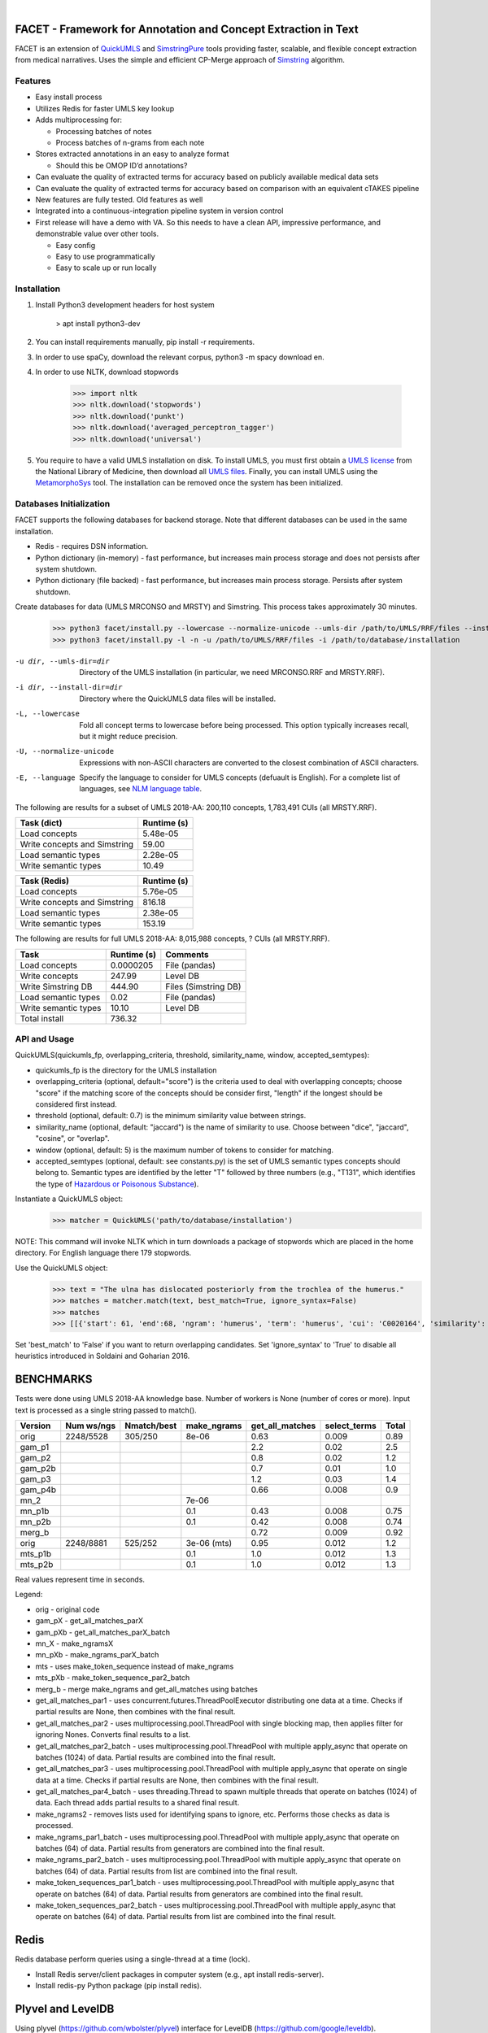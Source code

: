 .. .. image:: https://travis-ci.org/kbrown42/quickerumls.svg?branch=master
   :target: https://travis-ci.org/kbrown42/quickerumls
   :alt: Tests Status

.. .. image:: https://codecov.io/gh/kbrown42/quickerumls/branch/master/graph/badge.svg
   :target: https://codecov.io/gh/edponce/quickerumls
   :alt: Coverage Status

.. .. image:: https://readthedocs.org/projects/quickerumls/badge/?version=latest
   :target: https://quickerumls.readthedocs.io/en/latest/?badge=latest
   :alt: Documentation Status

.. image:: https://img.shields.io/badge/license-MIT-blue.svg
   :target: https://github.com/edponce/smarttimers/blob/master/LICENSE
   :alt: License

|

FACET - Framework for Annotation and Concept Extraction in Text
===============================================================

FACET is an extension of `QuickUMLS`_ and `SimstringPure`_ tools providing
faster, scalable, and flexible concept extraction from medical narratives.
Uses the simple and efficient CP-Merge approach of `Simstring`_ algorithm.

.. _QuickUMLS: https://github.com/Georgetown-IR-Lab/QuickUMLS
.. _SimstringPure: https://pypi.org/project/simstring-pure
.. _Simstring: http://www.chokkan.org/software/simstring


Features
--------

* Easy install process
* Utilizes Redis for faster UMLS key lookup
* Adds multiprocessing for:

  * Processing batches of notes
  * Process batches of n-grams from each note

* Stores extracted annotations in an easy to analyze format

  * Should this be OMOP ID’d annotations?

* Can evaluate the quality of extracted terms for accuracy based on publicly available medical data sets
* Can evaluate the quality of extracted terms for accuracy based on comparison with an equivalent cTAKES pipeline
* New features are fully tested. Old features as well
* Integrated into a continuous-integration pipeline system in version control
* First release will have a demo with VA. So this needs to have a clean API, impressive performance, and demonstrable value over other tools.

  * Easy config
  * Easy to use programmatically
  * Easy to scale up or run locally


Installation
------------

#. Install Python3 development headers for host system

    > apt install python3-dev

#. You can install requirements manually, pip install -r requirements.
#. In order to use spaCy, download the relevant corpus, python3 -m spacy download en.
#. In order to use NLTK, download stopwords

    >>> import nltk
    >>> nltk.download('stopwords')
    >>> nltk.download('punkt')
    >>> nltk.download('averaged_perceptron_tagger')
    >>> nltk.download('universal')

#. You require to have a valid UMLS installation on disk. To install UMLS, you
   must first obtain a `UMLS license`_ from the National Library of Medicine,
   then download all `UMLS files`_. Finally, you can install UMLS using the
   `MetamorphoSys`_ tool. The installation can be removed once the system has
   been initialized.


.. _UMLS license: https://uts.nlm.nih.gov/license.html
.. _UMLS files: https://www.nlm.nih.gov/research/umls/licensedcontent/umlsknowledgesources.html
.. _MetamorphoSys: https://www.nlm.nih.gov/research/umls/implementation_resources/metamorphosys/help.html


Databases Initialization
------------------------

FACET supports the following databases for backend storage. Note that different
databases can be used in the same installation.

* Redis - requires DSN information.
* Python dictionary (in-memory) - fast performance, but increases main process storage and does not persists after system shutdown.
* Python dictionary (file backed) - fast performance, but increases main process storage. Persists after system shutdown.

Create databases for data (UMLS MRCONSO and MRSTY) and Simstring. This process takes approximately 30 minutes.

    >>> python3 facet/install.py --lowercase --normalize-unicode --umls-dir /path/to/UMLS/RRF/files --install-dir /path/to/install/UMLS/database
    >>> python3 facet/install.py -l -n -u /path/to/UMLS/RRF/files -i /path/to/database/installation


-u dir, --umls-dir=dir  Directory of the UMLS installation (in particular, we need MRCONSO.RRF and MRSTY.RRF).
-i dir, --install-dir=dir  Directory where the QuickUMLS data files will be installed.
-L, --lowercase  Fold all concept terms to lowercase before being processed. This option typically increases recall, but it might reduce precision.
-U, --normalize-unicode  Expressions with non-ASCII characters are converted to the closest combination of ASCII characters.
-E, --language  Specify the language to consider for UMLS concepts (defuault is English). For a complete list of languages, see `NLM language table`_.


.. _NLM language table: https://www.nlm.nih.gov/research/umls/knowledge_sources/metathesaurus/release/abbreviations.html#LAT

The following are results for a subset of UMLS 2018-AA:
200,110 concepts, 1,783,491 CUIs (all MRSTY.RRF).

============================ ===========
Task (dict)                  Runtime (s)
============================ ===========
Load concepts                5.48e-05
Write concepts and Simstring 59.00
Load semantic types          2.28e-05
Write semantic types         10.49
============================ ===========

============================ ===========
Task (Redis)                 Runtime (s)
============================ ===========
Load concepts                5.76e-05
Write concepts and Simstring 816.18
Load semantic types          2.38e-05
Write semantic types         153.19
============================ ===========


The following are results for full UMLS 2018-AA:
8,015,988 concepts, ? CUIs (all MRSTY.RRF).

====================  ===========  ====================
Task                  Runtime (s)  Comments
====================  ===========  ====================
Load concepts         0.0000205    File (pandas)
Write concepts        247.99       Level DB
Write Simstring DB    444.90       Files (Simstring DB)
Load semantic types   0.02         File (pandas)
Write semantic types  10.10        Level DB
Total install         736.32
====================  ===========  ====================


API and Usage
-------------

QuickUMLS(quickumls_fp, overlapping_criteria, threshold, similarity_name, window, accepted_semtypes):

* quickumls_fp is the directory for the UMLS installation
* overlapping_criteria (optional, default="score") is the criteria used to deal
  with overlapping concepts; choose "score" if the matching score of the concepts
  should be consider first, "length" if the longest should be considered first
  instead.
* threshold (optional, default: 0.7) is the minimum similarity value between strings.
* similarity_name (optional, default: "jaccard") is the name of similarity to use.
  Choose between "dice", "jaccard", "cosine", or "overlap".
* window (optional, default: 5) is the maximum number of tokens to consider for
  matching.
* accepted_semtypes (optional, default: see constants.py) is the set of UMLS
  semantic types concepts should belong to. Semantic types are identified by the
  letter "T" followed by three numbers (e.g., "T131", which identifies the
  type of `Hazardous or Poisonous Substance`_).

Instantiate a QuickUMLS object:
    >>> matcher = QuickUMLS('path/to/database/installation')

NOTE: This command will invoke NLTK which in turn downloads a package of stopwords
which are placed in the home directory. For English language there 179 stopwords.

Use the QuickUMLS object:
    >>> text = "The ulna has dislocated posteriorly from the trochlea of the humerus."
    >>> matches = matcher.match(text, best_match=True, ignore_syntax=False)
    >>> matches
    >>> [[{'start': 61, 'end':68, 'ngram': 'humerus', 'term': 'humerus', 'cui': 'C0020164', 'similarity': 1.0, 'semtypes': {'T023'}, 'preferred': 1}], [...]]

Set 'best_match' to 'False' if you want to return overlapping candidates.
Set 'ignore_syntax' to 'True' to disable all heuristics introduced in Soldaini
and Goharian 2016.

.. _Hazardous or Poisonous Substance: https://metamap.nlm.nih.gov/Docs/SemanticTypes_2018AB.txt


BENCHMARKS
==========

Tests were done using UMLS 2018-AA knowledge base.
Number of workers is None (number of cores or more).
Input text is processed as a single string passed to match().

=======  ==========  ===========  ===========  ===============  ============  =====
Version  Num ws/ngs  Nmatch/best  make_ngrams  get_all_matches  select_terms  Total
=======  ==========  ===========  ===========  ===============  ============  =====
orig     2248/5528   305/250      8e-06        0.63             0.009         0.89
gam_p1                                         2.2              0.02          2.5
gam_p2                                         0.8              0.02          1.2
gam_p2b                                        0.7              0.01          1.0
gam_p3                                         1.2              0.03          1.4
gam_p4b                                        0.66             0.008         0.9
mn_2                              7e-06
mn_p1b                            0.1          0.43             0.008         0.75
mn_p2b                            0.1          0.42             0.008         0.74
merg_b                                         0.72             0.009         0.92
orig     2248/8881   525/252      3e-06 (mts)  0.95             0.012         1.2
mts_p1b                           0.1          1.0              0.012         1.3
mts_p2b                           0.1          1.0              0.012         1.3
=======  ==========  ===========  ===========  ===============  ============  =====

Real values represent time in seconds.

Legend:

* orig - original code
* gam_pX - get_all_matches_parX
* gam_pXb - get_all_matches_parX_batch
* mn_X - make_ngramsX
* mn_pXb - make_ngrams_parX_batch
* mts - uses make_token_sequence instead of make_ngrams
* mts_pXb - make_token_sequence_par2_batch
* merg_b - merge make_ngrams and get_all_matches using batches


* get_all_matches_par1 - uses concurrent.futures.ThreadPoolExecutor distributing one data at a time. Checks if partial results are None, then combines with the final result.
* get_all_matches_par2 - uses multiprocessing.pool.ThreadPool with single blocking map, then applies filter for ignoring Nones. Converts final results to a list.
* get_all_matches_par2_batch - uses multiprocessing.pool.ThreadPool with multiple apply_async that operate on batches (1024) of data. Partial results are combined into the final result.
* get_all_matches_par3 - uses multiprocessing.pool.ThreadPool with multiple apply_async that operate on single data at a time. Checks if partial results are None, then combines with the final result.
* get_all_matches_par4_batch - uses threading.Thread to spawn multiple threads that operate on batches (1024) of data. Each thread adds partial results to a shared final result.
* make_ngrams2 - removes lists used for identifying spans to ignore, etc. Performs those checks as data is processed.
* make_ngrams_par1_batch - uses multiprocessing.pool.ThreadPool with multiple apply_async that operate on batches (64) of data. Partial results from generators are combined into the final result.
* make_ngrams_par2_batch - uses multiprocessing.pool.ThreadPool with multiple apply_async that operate on batches (64) of data. Partial results from list are combined into the final result.
* make_token_sequences_par1_batch - uses multiprocessing.pool.ThreadPool with multiple apply_async that operate on batches (64) of data. Partial results from generators are combined into the final result.
* make_token_sequences_par2_batch - uses multiprocessing.pool.ThreadPool with multiple apply_async that operate on batches (64) of data. Partial results from list are combined into the final result.


Redis
=====

Redis database perform queries using a single-thread at a time (lock).

* Install Redis server/client packages in computer system (e.g., apt install redis-server).
* Install redis-py Python package (pip install redis).


Plyvel and LevelDB
==================

Using plyvel (https://github.com/wbolster/plyvel) interface for LevelDB (https://github.com/google/leveldb).

LevelDB Features:

* Keys and values are arbitrary byte arrays.
* Data is stored sorted by key.
* Basic operations: Put(key, value), Get(key), Delete(key).
* Multiple changes can be made in one atomic batch.
* Forward and backward iteration is supported over the data.
* Data is automatically compressed (Snappy compression library).

LevelDB Limitations:

* Only a single process (possibly multi-threaded) can access a particular database at a time.

  * plyvel._plyvel.IOError: b'IO error: lock test.db/LOCK: Resource temporarily unavailable'

Plyvel Info:

* Uses Cython, can be installed manually on system (repo contains Dockerfile). This might be good to increase performance for the target architecture.


Plyvel API:

* close() - closing the database while other threads are busy accessing it may result in hard crashes. Applications should make sure not to close databases that are concurrently used from other threads.
* write_batch(transaction=False, sync=False) - create a WriteBatch instance for this database.

  * transaction - whether to enable transaction-like behaviour when used in 'with' block.
  * sync - whether to use synchronous writes

* class WriteBatch - batch put/delete operations. Instances of this class can be used as context managers, when the 'with' block terminates, the batch will be automatically written to the database without an explicit call to 'WriteBatch.write()'.

    >>> with db.write_batch() as b:
    >>> b.put(b'key', b'value')


spaCy
=====

spaCy has limits into the size of text processed:
    >>> import spacy
    >>> nlp = spacy.load('en')
    >>> doc = nlp('very long text ...')
    >>> ValueError: [E088] Text of length 1639120 exceeds maximum of 1000000. The v2.x parser and NER models require roughly 1GB of temporary memory per 100,000 characters in the input. This means long texts may cause memory allocation errors. If you're not using the parser or NER, it's probably safe to increase the `nlp.max_length` limit. The limit is in number of characters, so you can check whether your inputs are too long by checking `len(text)`.
